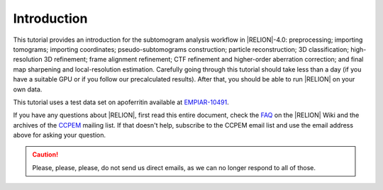 Introduction
============

This tutorial provides an introduction for the subtomogram analysis workflow in |RELION|-4.0: preprocessing; importing tomograms; importing coordinates; pseudo-subtomograms construction; particle reconstruction; 3D classification; high-resolution 3D refinement; frame alignment refinement; CTF refinement and higher-order aberration correction; and final map sharpening and local-resolution estimation.
Carefully going through this tutorial should take less than a day (if you have a suitable GPU or if you follow our precalculated results).
After that, you should be able to run |RELION| on your own data.

This tutorial uses a test data set on apoferritin available at `EMPIAR-10491 <https://www.ebi.ac.uk/pdbe/emdb/empiar/entry/10491/>`_.


..    The data and our precalculated results may be downloaded and unpacked using the commands below.

..    ::
..    wget ftp://ftp.mrc-lmb.cam.ac.uk/pub/scheres/relion30_tutorial_data.tar
..    wget ftp://ftp.mrc-lmb.cam.ac.uk/pub/scheres/relion32_tutorial_precalculated_results.tar.gz
..    tar -xf relion30_tutorial_data.tar
..    tar -zxf relion32_tutorial_precalculated_results.tar.gz


If you have any questions about |RELION|, first read this entire document, check the `FAQ <http://www2.mrc-lmb.cam.ac.uk/relion/index.php/FAQs>`_ on the |RELION| Wiki and the archives of the `CCPEM <https://www.jiscmail.ac.uk/ccpem>`_ mailing list.
If that doesn't help, subscribe to the CCPEM email list and use the email address above for asking your question.

.. caution::
    Please, please, please, do not send us direct emails, as we can no longer respond to all of those.
